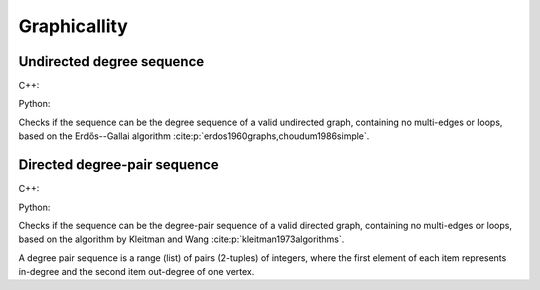 Graphicallity
=============

Undirected degree sequence
--------------------------

C++:

.. cpp:function:: template <std::ranges::forward_range Range> \
    requires dag::degree_range<Range> \
    bool is_graphic(const Range& degree_sequence)


Python:

.. py:function:: dag.is_graphic(degree_seq: List[int]) -> bool

Checks if the sequence can be the degree sequence of a valid undirected graph,
containing no multi-edges or loops, based on the Erdős--Gallai algorithm
:cite:p:`erdos1960graphs,choudum1986simple`.


Directed degree-pair sequence
------------------------

C++:

.. cpp:function:: template <std::ranges::input_range PairRange> \
    requires dag::degree_pair_range<PairRange> \
    bool is_digraphic(const PairRange& in_out_degree_sequence)


Python:

.. py:function:: dag.is_digraphic(\
    in_out_degree_sequence: List[Pair[int, int]]) -> bool

Checks if the sequence can be the degree-pair sequence of a valid directed
graph, containing no multi-edges or loops, based on the algorithm by Kleitman
and Wang :cite:p:`kleitman1973algorithms`.

A degree pair sequence is a range (list) of pairs (2-tuples) of integers,
where the first element of each item represents in-degree and the second item
out-degree of one vertex.
